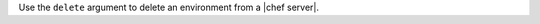.. The contents of this file may be included in multiple topics (using the includes directive).
.. The contents of this file should be modified in a way that preserves its ability to appear in multiple topics.


Use the ``delete`` argument to delete an environment from a |chef server|.

